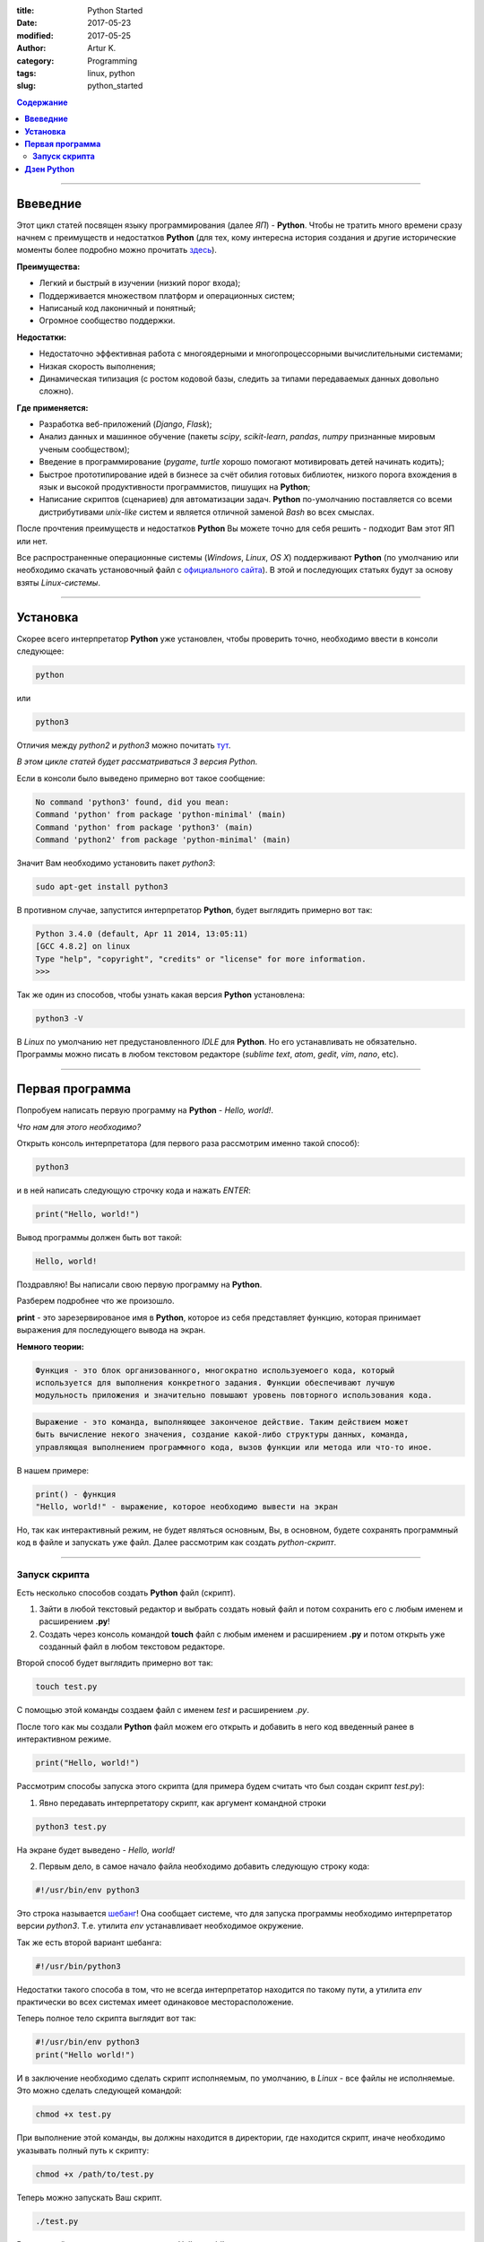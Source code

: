 :title: Python Started
:date: 2017-05-23
:modified: 2017-05-25
:author: Artur K.
:category: Programming
:tags: linux, python
:slug: python_started

.. contents:: **Содержание**
   :depth: 3

----

=============
**Ввеведние**
=============

Этот цикл статей посвящен языку программирования (далее *ЯП*) - **Python**.
Чтобы не тратить много времени сразу начнем с преимуществ и недостатков **Python**
(для тех, кому интересна история создания и другие исторические моменты более
подробно можно прочитать `здесь <https://ru.wikipedia.org/wiki/%D0%98%D1%81%D1%82%D0%BE%D1%80%D0%B8%D1%8F_%D1%8F%D0%B7%D1%8B%D0%BA%D0%B0_%D0%BF%D1%80%D0%BE%D0%B3%D1%80%D0%B0%D0%BC%D0%BC%D0%B8%D1%80%D0%BE%D0%B2%D0%B0%D0%BD%D0%B8%D1%8F_Python>`_).

**Преимущества:**

- Легкий и быстрый в изучении (низкий порог входа);
- Поддерживается множеством платформ и операционных систем;
- Написаный код лаконичный и понятный;
- Огромное сообщество поддержки.

**Недостатки:**

- Недостаточно эффективная работа с многоядерными и многопроцессорными вычислительными системами;
- Низкая скорость выполнения;
- Динамическая типизация (с ростом кодовой базы, следить за типами передаваемых данных довольно сложно).

**Где применяется:**

- Разработка веб-приложений (*Django*, *Flask*);
- Анализ данных и машинное обучение (пакеты *scipy*, *scikit-learn*, *pandas*, *numpy* признанные мировым ученым сообществом);
- Введение в программирование (*pygame*, *turtle* хорошо помогают мотивировать детей начинать кодить);
- Быстрое прототипирование идей в бизнесе за счёт обилия готовых библиотек, низкого порога вхождения в язык и высокой продуктивности программистов, пишущих на **Python**;
- Написание скриптов (сценариев) для автоматизации задач. **Python** по-умолчанию поставляется со всеми дистрибутивами *unix-like* систем и является отличной заменой *Bash* во всех смыслах.

После прочтения преимуществ и недостатков **Python** Вы можете точно для себя
решить - подходит Вам этот ЯП или нет.

Все распространенные операционные системы (*Windows*, *Linux*, *OS X*)
поддерживают **Python** (по умолчанию или необходимо скачать установочный файл
с `официального сайта <https://www.python.org/downloads/>`_). В этой и
последующих статьях будут за основу взяты *Linux-системы*.

----

=============
**Установка**
=============

Скорее всего интерпретатор **Python** уже установлен, чтобы проверить точно,
необходимо ввести в консоли следующее:

.. code::

    python

или

.. code::

    python3

Отличия между *python2* и *python3* можно почитать `тут <https://pythonworld.ru/osnovy/python2-vs-python3-razlichiya-sintaksisa.html>`_.

*В этом цикле статей будет рассматриваться 3 версия Python.*

Если в консоли было выведено примерно вот такое сообщение:

.. code::

    No command 'python3' found, did you mean:
    Command 'python' from package 'python-minimal' (main)
    Command 'python' from package 'python3' (main)
    Command 'python2' from package 'python-minimal' (main)

Значит Вам необходимо установить пакет *python3*:

.. code::

    sudo apt-get install python3

В противном случае, запустится интерпретатор **Python**, будет выглядить
примерно вот так:

.. code::

    Python 3.4.0 (default, Apr 11 2014, 13:05:11)
    [GCC 4.8.2] on linux
    Type "help", "copyright", "credits" or "license" for more information.
    >>>

Так же один из способов, чтобы узнать какая версия **Python** установлена:

.. code::

    python3 -V

В *Linux* по умолчанию нет предустановленного *IDLE* для **Python**. Но его
устанавливать не обязательно. Программы можно писать в любом текстовом редакторе
(*sublime text*, *atom*, *gedit*, *vim*, *nano*, etc).

----

====================
**Первая программа**
====================

Попробуем написать первую программу на **Python** - *Hello, world!*.

*Что нам для этого необходимо?*

Открыть консоль интерпретатора (для первого раза рассмотрим именно такой способ):

.. code::

    python3

и в ней написать следующую строчку кода и нажать *ENTER*:

.. code::

    print("Hello, world!")

Вывод программы должен быть вот такой:

.. code::

    Hello, world!

Поздравляю! Вы написали свою первую программу на **Python**.

Разберем подробнее что же произошло.

**print** - это зарезервированое имя в **Python**, которое из себя представляет
функцию, которая принимает выражения для последующего вывода на экран.

**Немного теории:**

.. code::

    Функция - это блок организованного, многократно используемоего кода, который
    используется для выполнения конкретного задания. Функции обеспечивают лучшую
    модульность приложения и значительно повышают уровень повторного использования кода.

.. code::

    Выражение - это команда, выполняющее законченое действие. Таким действием может
    быть вычисление некого значения, создание какой-либо структуры данных, команда,
    управляющая выполнением программного кода, вызов функции или метода или что-то иное.

В нашем примере:

.. code::

    print() - функция
    "Hello, world!" - выражение, которое необходимо вывести на экран

Но, так как интерактивный режим, не будет являться основным, Вы, в основном, будете
сохранять программный код в файле и запускать уже файл. Далее рассмотрим как создать
*python-скрипт*.

----

------------------
**Запуск скрипта**
------------------

Есть несколько способов создать **Python** файл (скрипт).

1. Зайти в любой текстовый редактор и выбрать создать новый файл и потом сохранить его с любым именем и расширением **.py**!
2. Создать через консоль командой **touch** файл с любым именем и расширением **.py** и потом открыть уже созданный файл в любом текстовом редакторе.

Второй способ будет выглядить примерно вот так:

.. code::

    touch test.py

С помощью этой команды создаем файл с именем *test* и расширением *.py*.

После того как мы создали **Python** файл можем его открыть и добавить в него
код введенный ранее в интерактивном режиме.

.. code::

    print("Hello, world!")

Рассмотрим способы запуска этого скрипта (для примера будем считать что был
создан скрипт *test.py*):

1. Явно передавать интерпретатору скрипт, как аргумент командной строки

.. code::

    python3 test.py

На экране будет выведено - *Hello, world!*

2. Первым дело, в самое начало файла необходимо добавить следующую строку кода:

.. code::

    #!/usr/bin/env python3

Это строка называется `шебанг <https://ru.wikipedia.org/wiki/%D0%A8%D0%B5%D0%B1%D0%B0%D0%BD%D0%B3_(Unix)>`_!
Она сообщает системе, что для запуска программы необходимо интерпретатор версии
*python3*. Т.е. утилита *env* устанавливает необходимое окружение.

Так же есть второй вариант шебанга:

.. code::

    #!/usr/bin/python3

Недостатки такого способа в том, что не всегда интерпретатор находится по
такому пути, а утилита *env* практически во всех системах имеет одинаковое
месторасположение.

Теперь полное тело скрипта выглядит вот так:

.. code::

    #!/usr/bin/env python3
    print("Hello world!")

И в заключение необходимо сделать скрипт исполняемым, по умолчанию, в *Linux* -
все файлы не исполняемые. Это можно сделать следующей командой:

.. code::

    chmod +x test.py

При выполнение этой команды, вы должны находится в директории, где находится
скрипт, иначе необходимо указывать полный путь к скрипту:

.. code::

    chmod +x /path/to/test.py

Теперь можно запускать Ваш скрипт.

.. code::

    ./test.py

Вывод такой же, как и в первом случае - *Hello, world!*

===============
**Дзен Python**
===============

Разработчики языка **Python** придерживаются определённой философии программирования,
называемой *«The Zen of Python»* («Дзен Питона», или «Дзен Пайтона»). Её текст
выдаётся интерпретатором **Python** по команде **import this** (работает один
раз за сессию). Автором этой философии считается Тим Петерс (*Tim Peters*).

.. code::

    import this

Текст философии:

.. code::

    Beautiful is better than ugly.
    Explicit is better than implicit.
    Simple is better than complex.
    Complex is better than complicated.
    Flat is better than nested.
    Sparse is better than dense.
    Readability counts.
    Special cases aren't special enough to break the rules.
    Although practicality beats purity.
    Errors should never pass silently.
    Unless explicitly silenced.
    In the face of ambiguity, refuse the temptation to guess.
    There should be one — and preferably only one — obvious way to do it.
    Although that way may not be obvious at first unless you're Dutch.
    Now is better than never.
    Although never is often better than «right» now.
    If the implementation is hard to explain, it's a bad idea.
    If the implementation is easy to explain, it may be a good idea.
    Namespaces are one honking great idea — let's do more of those!

Перевод:

.. code::

    Красивое лучше уродливого.
    Явное лучше неявного.
    Простое лучше сложного.
    Сложное лучше усложнённого.
    Плоское лучше вложенного.
    Разрежённое лучше плотного.
    Удобочитаемость важна.
    Частные случаи не настолько существенны, чтобы нарушать правила.
    Однако практичность важнее чистоты.
    Ошибки никогда не должны замалчиваться.
    За исключением замалчивания, которое задано явно.
    Перед лицом двусмысленности, откажитесь от искушения угадать.
    Должен существовать один — и, желательно, только один — очевидный способ сделать это.
    Хотя он может быть с первого взгляда не очевиден, если ты не голландец.
    Сейчас лучше, чем никогда.
    Однако, никогда чаще лучше, чем прямо сейчас.
    Если реализацию сложно объяснить — это плохая идея.
    Если реализацию легко объяснить — это может быть хорошая идея.
    Пространства имён — великолепная идея, их должно быть много!
